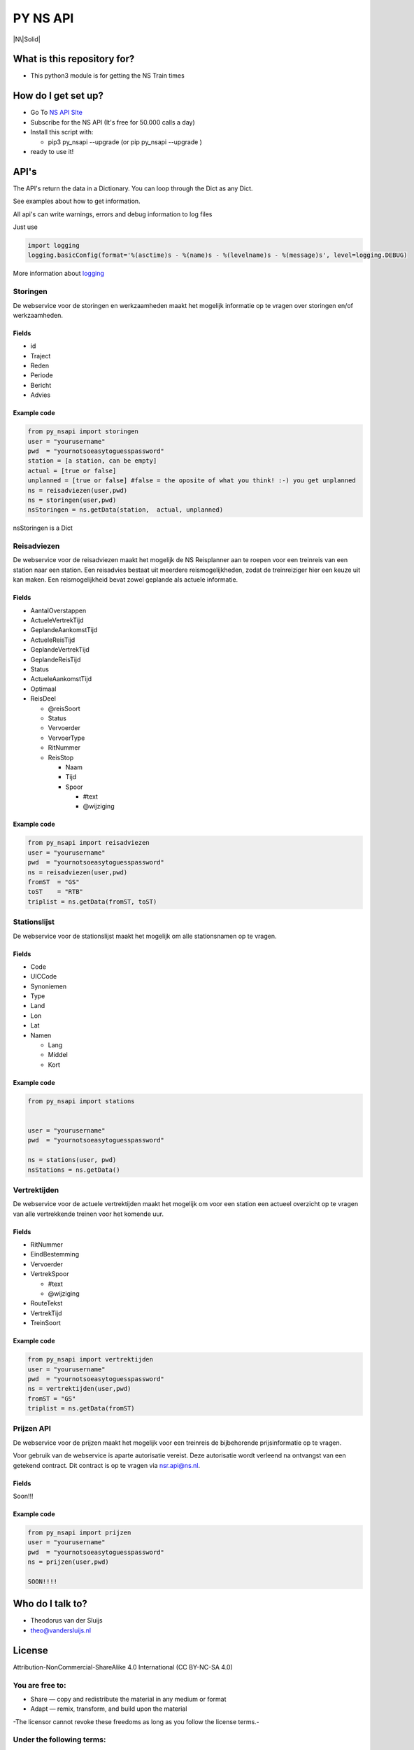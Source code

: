 PY NS API
=========

|N\|Solid|

What is this repository for?
----------------------------

-  This python3 module is for getting the NS Train times

How do I get set up?
--------------------

-  Go To `NS API SIte <https://www.ns.nl/ews-aanvraagformulier/?0>`__
-  Subscribe for the NS API (It's free for 50.000 calls a day)
-  Install this script with:

   -  pip3 py\_nsapi --upgrade (or pip py\_nsapi --upgrade )

-  ready to use it!

API's
-----

The API's return the data in a Dictionary. You can loop through the Dict
as any Dict.

See examples about how to get information.

All api's can write warnings, errors and debug information to log files

Just use

.. code:: python3

    import logging
    logging.basicConfig(format='%(asctime)s - %(name)s - %(levelname)s - %(message)s', level=logging.DEBUG)

More information about
`logging <https://docs.python.org/3/howto/logging.html>`__

Storingen
~~~~~~~~~

De webservice voor de storingen en werkzaamheden maakt het mogelijk
informatie op te vragen over storingen en/of werkzaamheden.

Fields
^^^^^^

-  id
-  Traject
-  Reden
-  Periode
-  Bericht
-  Advies

Example code
^^^^^^^^^^^^

.. code:: python3

    from py_nsapi import storingen
    user = "yourusername"
    pwd  = "yournotsoeasytoguesspassword"
    station = [a station, can be empty]
    actual = [true or false]
    unplanned = [true or false] #false = the oposite of what you think! :-) you get unplanned
    ns = reisadviezen(user,pwd)
    ns = storingen(user,pwd)
    nsStoringen = ns.getData(station,  actual, unplanned)

nsStoringen is a Dict

Reisadviezen
~~~~~~~~~~~~

De webservice voor de reisadviezen maakt het mogelijk de NS Reisplanner
aan te roepen voor een treinreis van een station naar een station. Een
reisadvies bestaat uit meerdere reismogelijkheden, zodat de
treinreiziger hier een keuze uit kan maken. Een reismogelijkheid bevat
zowel geplande als actuele informatie.

Fields
^^^^^^

-  AantalOverstappen
-  ActueleVertrekTijd
-  GeplandeAankomstTijd
-  ActueleReisTijd
-  GeplandeVertrekTijd
-  GeplandeReisTijd
-  Status
-  ActueleAankomstTijd
-  Optimaal
-  ReisDeel

   -  @reisSoort
   -  Status
   -  Vervoerder
   -  VervoerType
   -  RitNummer
   -  ReisStop

      -  Naam
      -  Tijd
      -  Spoor

         -  #text
         -  @wijziging

Example code
^^^^^^^^^^^^

.. code:: python3

    from py_nsapi import reisadviezen
    user = "yourusername"
    pwd  = "yournotsoeasytoguesspassword"
    ns = reisadviezen(user,pwd)
    fromST  = "GS"
    toST    = "RTB"
    triplist = ns.getData(fromST, toST)

Stationslijst
~~~~~~~~~~~~~

De webservice voor de stationslijst maakt het mogelijk om alle
stationsnamen op te vragen.

Fields
^^^^^^

-  Code
-  UICCode
-  Synoniemen
-  Type
-  Land
-  Lon
-  Lat
-  Namen

   -  Lang
   -  Middel
   -  Kort

Example code
^^^^^^^^^^^^

.. code:: python3

    from py_nsapi import stations


    user = "yourusername"
    pwd  = "yournotsoeasytoguesspassword"

    ns = stations(user, pwd)
    nsStations = ns.getData()

Vertrektijden
~~~~~~~~~~~~~

De webservice voor de actuele vertrektijden maakt het mogelijk om voor
een station een actueel overzicht op te vragen van alle vertrekkende
treinen voor het komende uur.

Fields
^^^^^^

-  RitNummer
-  EindBestemming
-  Vervoerder
-  VertrekSpoor

   -  #text
   -  @wijziging

-  RouteTekst
-  VertrekTijd
-  TreinSoort

Example code
^^^^^^^^^^^^

.. code:: python3

    from py_nsapi import vertrektijden
    user = "yourusername"
    pwd  = "yournotsoeasytoguesspassword"
    ns = vertrektijden(user,pwd)
    fromST = "GS"
    triplist = ns.getData(fromST)

Prijzen API
~~~~~~~~~~~

De webservice voor de prijzen maakt het mogelijk voor een treinreis de
bijbehorende prijsinformatie op te vragen.

Voor gebruik van de webservice is aparte autorisatie vereist. Deze
autorisatie wordt verleend na ontvangst van een getekend contract. Dit
contract is op te vragen via nsr.api@ns.nl.

Fields
^^^^^^

Soon!!!

Example code
^^^^^^^^^^^^

.. code:: python3

    from py_nsapi import prijzen
    user = "yourusername"
    pwd  = "yournotsoeasytoguesspassword"
    ns = prijzen(user,pwd)

    SOON!!!!

Who do I talk to?
-----------------

-  Theodorus van der Sluijs
-  theo@vandersluijs.nl

License
-------

Attribution-NonCommercial-ShareAlike 4.0 International (CC BY-NC-SA 4.0)

You are free to:
~~~~~~~~~~~~~~~~

-  Share — copy and redistribute the material in any medium or format
-  Adapt — remix, transform, and build upon the material

-The licensor cannot revoke these freedoms as long as you follow the
license terms.-

Under the following terms:
~~~~~~~~~~~~~~~~~~~~~~~~~~

-  Attribution — You must give appropriate credit, provide a link to the
   license, and indicate if changes were made. You may do so in any
   reasonable manner, but not in any way that suggests the licensor
   endorses you or your use.
-  NonCommercial — You may not use the material for commercial purposes.
-  ShareAlike — If you remix, transform, or build upon the material, you
   must distribute your contributions under the same license as the
   original.

NS Disclaimer
-------------

De getoonde prijsinformatie is niet afkomstig van NS reizigers B.V. of
een hieraan gelieerde partij. Jegens NS Reizigers B.V. of daaraan
gelieerde partijen, kunnne dan ook geen rechten worden ontleend met
betrekking tot deze prijsinformatie

Special thanks to
-----------------

Stefan de Konink who gave me a complete new insight with his `python
api <https://github.com/NS-API/Python-API>`__

.. |N\|Solid| image:: https://www.ns.nl/static/generic/2.19.0/images/nslogo.svg
   :target: https://www.ns.nl/reisinformatie/ns-api
